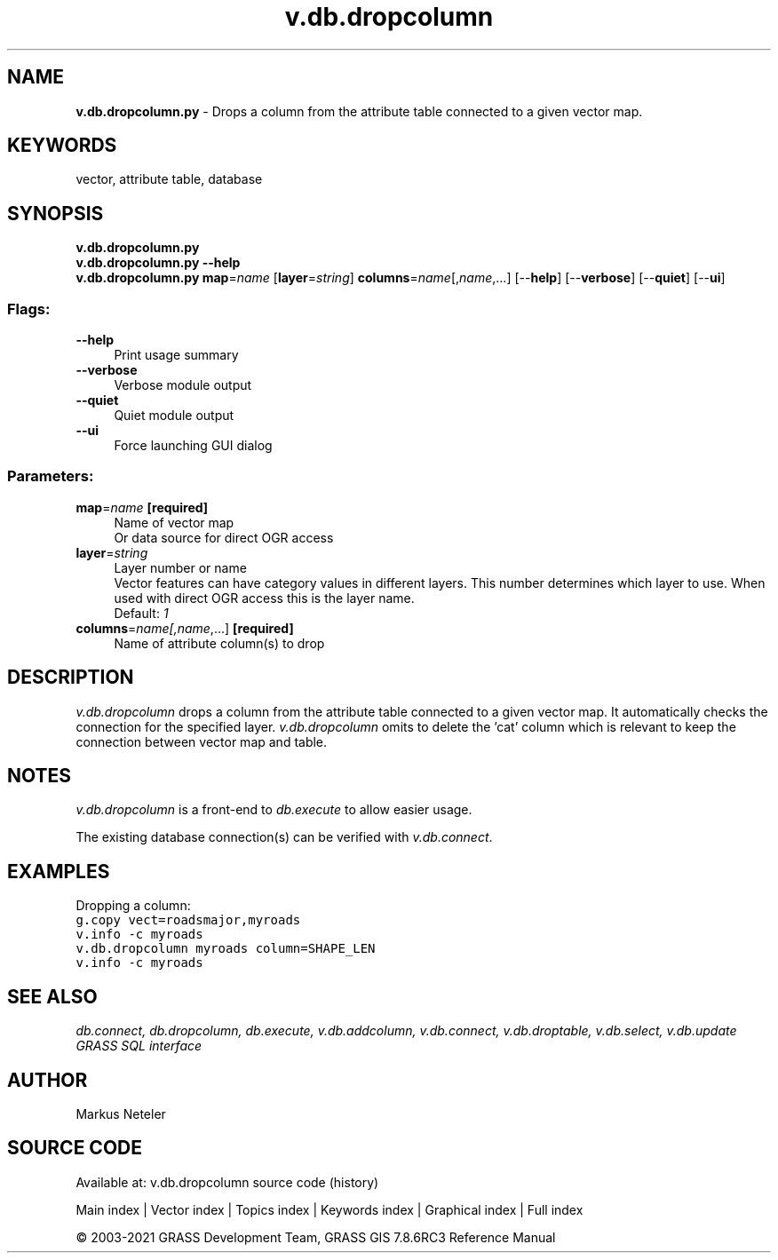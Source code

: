 .TH v.db.dropcolumn 1 "" "GRASS 7.8.6RC3" "GRASS GIS User's Manual"
.SH NAME
\fI\fBv.db.dropcolumn.py\fR\fR  \- Drops a column from the attribute table connected to a given vector map.
.SH KEYWORDS
vector, attribute table, database
.SH SYNOPSIS
\fBv.db.dropcolumn.py\fR
.br
\fBv.db.dropcolumn.py \-\-help\fR
.br
\fBv.db.dropcolumn.py\fR \fBmap\fR=\fIname\fR  [\fBlayer\fR=\fIstring\fR]  \fBcolumns\fR=\fIname\fR[,\fIname\fR,...]  [\-\-\fBhelp\fR]  [\-\-\fBverbose\fR]  [\-\-\fBquiet\fR]  [\-\-\fBui\fR]
.SS Flags:
.IP "\fB\-\-help\fR" 4m
.br
Print usage summary
.IP "\fB\-\-verbose\fR" 4m
.br
Verbose module output
.IP "\fB\-\-quiet\fR" 4m
.br
Quiet module output
.IP "\fB\-\-ui\fR" 4m
.br
Force launching GUI dialog
.SS Parameters:
.IP "\fBmap\fR=\fIname\fR \fB[required]\fR" 4m
.br
Name of vector map
.br
Or data source for direct OGR access
.IP "\fBlayer\fR=\fIstring\fR" 4m
.br
Layer number or name
.br
Vector features can have category values in different layers. This number determines which layer to use. When used with direct OGR access this is the layer name.
.br
Default: \fI1\fR
.IP "\fBcolumns\fR=\fIname[,\fIname\fR,...]\fR \fB[required]\fR" 4m
.br
Name of attribute column(s) to drop
.SH DESCRIPTION
\fIv.db.dropcolumn\fR drops a column from the attribute table connected
to a given vector map. It automatically checks the connection for the specified
layer. \fIv.db.dropcolumn\fR omits to delete the \(cqcat\(cq column which is
relevant to keep the connection between vector map and table.
.SH NOTES
\fIv.db.dropcolumn\fR is a front\-end to \fIdb.execute\fR to allow easier usage.
.PP
The existing database connection(s) can be verified with \fIv.db.connect\fR.
.SH EXAMPLES
Dropping a column:
.br
.br
.nf
\fC
g.copy vect=roadsmajor,myroads
v.info \-c myroads
v.db.dropcolumn myroads column=SHAPE_LEN
v.info \-c myroads
\fR
.fi
.SH SEE ALSO
\fI
db.connect,
db.dropcolumn,
db.execute,
v.db.addcolumn,
v.db.connect,
v.db.droptable,
v.db.select,
v.db.update
.br
GRASS SQL interface
\fR
.SH AUTHOR
Markus Neteler
.SH SOURCE CODE
.PP
Available at: v.db.dropcolumn source code (history)
.PP
Main index |
Vector index |
Topics index |
Keywords index |
Graphical index |
Full index
.PP
© 2003\-2021
GRASS Development Team,
GRASS GIS 7.8.6RC3 Reference Manual
